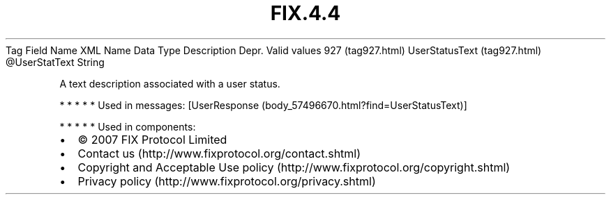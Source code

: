 .TH FIX.4.4 "" "" "Tag #927"
Tag
Field Name
XML Name
Data Type
Description
Depr.
Valid values
927 (tag927.html)
UserStatusText (tag927.html)
\@UserStatText
String
.PP
A text description associated with a user status.
.PP
   *   *   *   *   *
Used in messages:
[UserResponse (body_57496670.html?find=UserStatusText)]
.PP
   *   *   *   *   *
Used in components:

.PD 0
.P
.PD

.PP
.PP
.IP \[bu] 2
© 2007 FIX Protocol Limited
.IP \[bu] 2
Contact us (http://www.fixprotocol.org/contact.shtml)
.IP \[bu] 2
Copyright and Acceptable Use policy (http://www.fixprotocol.org/copyright.shtml)
.IP \[bu] 2
Privacy policy (http://www.fixprotocol.org/privacy.shtml)
